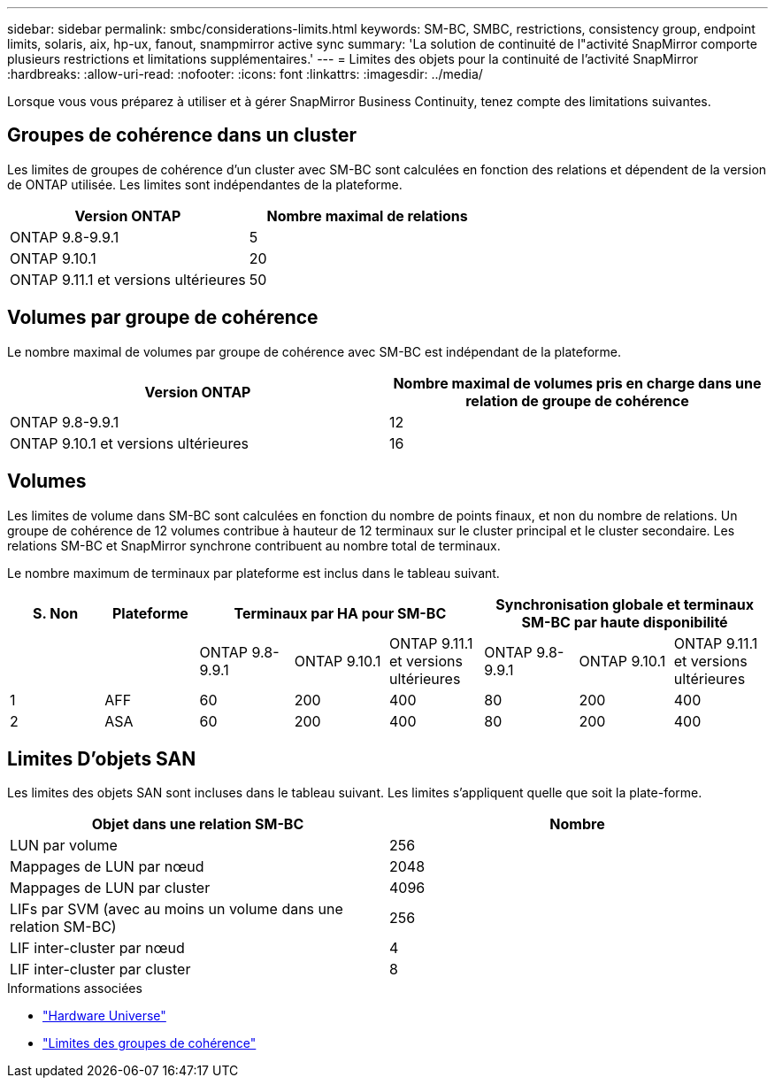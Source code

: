 ---
sidebar: sidebar 
permalink: smbc/considerations-limits.html 
keywords: SM-BC, SMBC, restrictions, consistency group, endpoint limits, solaris, aix, hp-ux, fanout, snampmirror active sync 
summary: 'La solution de continuité de l"activité SnapMirror comporte plusieurs restrictions et limitations supplémentaires.' 
---
= Limites des objets pour la continuité de l'activité SnapMirror
:hardbreaks:
:allow-uri-read: 
:nofooter: 
:icons: font
:linkattrs: 
:imagesdir: ../media/


[role="lead"]
Lorsque vous vous préparez à utiliser et à gérer SnapMirror Business Continuity, tenez compte des limitations suivantes.



== Groupes de cohérence dans un cluster

Les limites de groupes de cohérence d'un cluster avec SM-BC sont calculées en fonction des relations et dépendent de la version de ONTAP utilisée. Les limites sont indépendantes de la plateforme.

|===
| Version ONTAP | Nombre maximal de relations 


| ONTAP 9.8-9.9.1 | 5 


| ONTAP 9.10.1 | 20 


| ONTAP 9.11.1 et versions ultérieures | 50 
|===


== Volumes par groupe de cohérence

Le nombre maximal de volumes par groupe de cohérence avec SM-BC est indépendant de la plateforme.

|===
| Version ONTAP | Nombre maximal de volumes pris en charge dans une relation de groupe de cohérence 


| ONTAP 9.8-9.9.1 | 12 


| ONTAP 9.10.1 et versions ultérieures | 16 
|===


== Volumes

Les limites de volume dans SM-BC sont calculées en fonction du nombre de points finaux, et non du nombre de relations. Un groupe de cohérence de 12 volumes contribue à hauteur de 12 terminaux sur le cluster principal et le cluster secondaire. Les relations SM-BC et SnapMirror synchrone contribuent au nombre total de terminaux.

Le nombre maximum de terminaux par plateforme est inclus dans le tableau suivant.

|===
| S. Non | Plateforme 3+| Terminaux par HA pour SM-BC 3+| Synchronisation globale et terminaux SM-BC par haute disponibilité 


|  |  | ONTAP 9.8-9.9.1 | ONTAP 9.10.1 | ONTAP 9.11.1 et versions ultérieures | ONTAP 9.8-9.9.1 | ONTAP 9.10.1 | ONTAP 9.11.1 et versions ultérieures 


| 1 | AFF | 60 | 200 | 400 | 80 | 200 | 400 


| 2 | ASA | 60 | 200 | 400 | 80 | 200 | 400 
|===


== Limites D'objets SAN

Les limites des objets SAN sont incluses dans le tableau suivant. Les limites s'appliquent quelle que soit la plate-forme.

|===
| Objet dans une relation SM-BC | Nombre 


| LUN par volume | 256 


| Mappages de LUN par nœud | 2048 


| Mappages de LUN par cluster | 4096 


| LIFs par SVM (avec au moins un volume dans une relation SM-BC) | 256 


| LIF inter-cluster par nœud | 4 


| LIF inter-cluster par cluster | 8 
|===
.Informations associées
* link:https://hwu.netapp.com/["Hardware Universe"^]
* link:../consistency-groups/limits.html["Limites des groupes de cohérence"^]


